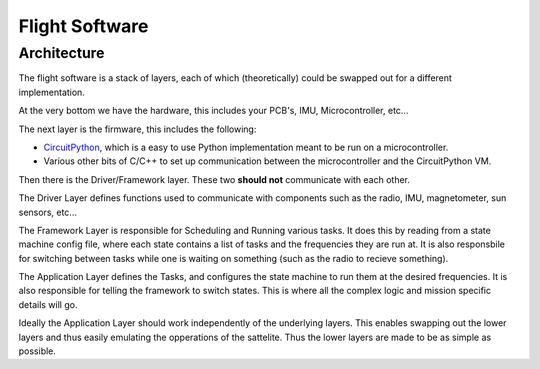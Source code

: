 Flight Software 
===============

.. _Architecture:

Architecture
------------
The flight software is a stack of layers, each of which (theoretically) could be swapped out for a different implementation.

.. image:: flight_software/hamburger.svg
    :width: 400

At the very bottom we have the hardware, this includes your PCB's, IMU, Microcontroller, etc...

The next layer is the firmware, this includes the following: 

* `CircuitPython <https://circuitpython.org>`_, which is a easy to use Python implementation meant to be run on a microcontroller.
* Various other bits of C/C++ to set up communication between the microcontroller and the CircuitPython VM.

Then there is the Driver/Framework layer. 
These two **should not** communicate with each other.

The Driver Layer defines functions used to communicate with components such as the radio, IMU, magnetometer, sun sensors, etc...

The Framework Layer is responsible for Scheduling and Running various tasks.
It does this by reading from a state machine config file, where each state contains a list of tasks and the frequencies they are run at.
It is also responsbile for switching between tasks while one is waiting on something (such as the radio to recieve something).

The Application Layer defines the Tasks, and configures the state machine to run them at the desired frequencies.
It is also responsible for telling the framework to switch states.
This is where all the complex logic and mission specific details will go.

Ideally the Application Layer should work independently of the underlying layers.
This enables swapping out the lower layers and thus easily emulating the opperations of the sattelite.
Thus the lower layers are made to be as simple as possible.
